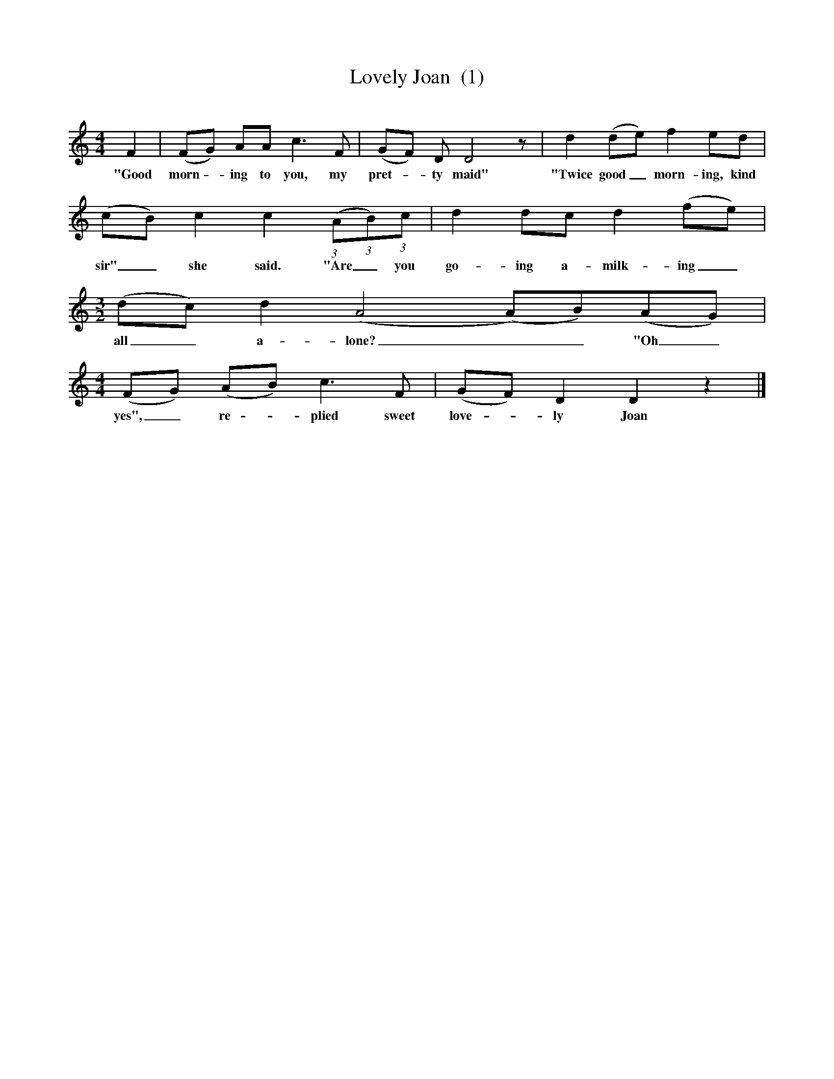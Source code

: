 X:1     
T:Lovely Joan  (1) 
B:Briars and Bushes (Vaughan Williams), Ed Roy Palmer, IBSN 1-86143-072-8
S:Mr William Hurr, Southwold, Sussex
Z:Vaughan Williams,British Library MSS 54187/91, I, 354
Q:100  
M:4/4
L:1/8     
K:Ddor
F2 |(FG) AA c3 F |(GF) D D4 z |d2 (de) f2 ed |
w:"Good morn - ing to you, my pret--ty maid" "Twice good_ morn-ing, kind 
(cB) c2 c2 ((3:2:1A(3:2:1B)(3:2:1c |d2 dc d2 (fe) |
w:sir"_ she said. "Are_ you go-ing a-milk-ing_ 
M:3/2     
L:1/8     
(dc) d2 (A4(A)B)(AG) |
w:all_ a-lone?__ "Oh_ 
M:4/4     
L:1/8     
(FG) (AB) c3 F | (GF) D2 D2 z2 |]
w:yes",_ re - plied sweet love - ly Joan
